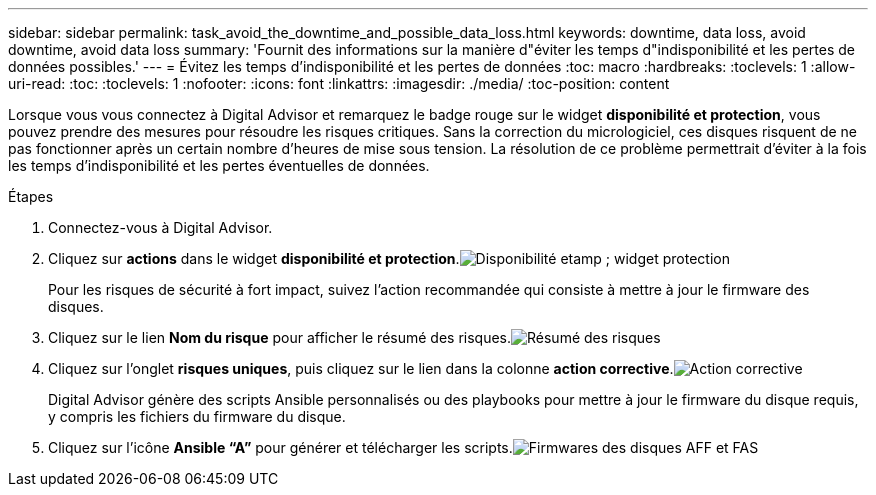 ---
sidebar: sidebar 
permalink: task_avoid_the_downtime_and_possible_data_loss.html 
keywords: downtime, data loss, avoid downtime, avoid data loss 
summary: 'Fournit des informations sur la manière d"éviter les temps d"indisponibilité et les pertes de données possibles.' 
---
= Évitez les temps d'indisponibilité et les pertes de données
:toc: macro
:hardbreaks:
:toclevels: 1
:allow-uri-read: 
:toc: 
:toclevels: 1
:nofooter: 
:icons: font
:linkattrs: 
:imagesdir: ./media/
:toc-position: content


[role="lead"]
Lorsque vous vous connectez à Digital Advisor et remarquez le badge rouge sur le widget *disponibilité et protection*, vous pouvez prendre des mesures pour résoudre les risques critiques. Sans la correction du micrologiciel, ces disques risquent de ne pas fonctionner après un certain nombre d'heures de mise sous tension. La résolution de ce problème permettrait d'éviter à la fois les temps d'indisponibilité et les pertes éventuelles de données.

.Étapes
. Connectez-vous à Digital Advisor.
. Cliquez sur *actions* dans le widget *disponibilité et protection*.image:Availability and protection_image 1 downtime and data loss.png["Disponibilité etamp ; widget protection"]
+
Pour les risques de sécurité à fort impact, suivez l'action recommandée qui consiste à mettre à jour le firmware des disques.

. Cliquez sur le lien *Nom du risque* pour afficher le résumé des risques.image:Risk summary_image 2 downtime and data loss.png["Résumé des risques"]
. Cliquez sur l'onglet *risques uniques*, puis cliquez sur le lien dans la colonne *action corrective*.image:Corrective action_image 3 downtime and data loss.png["Action corrective"]
+
Digital Advisor génère des scripts Ansible personnalisés ou des playbooks pour mettre à jour le firmware du disque requis, y compris les fichiers du firmware du disque.

. Cliquez sur l'icône *Ansible “A”* pour générer et télécharger les scripts.image:Update AFF and FAS Firmware_image 4 downtime and data loss.png["Firmwares des disques AFF et FAS"]

